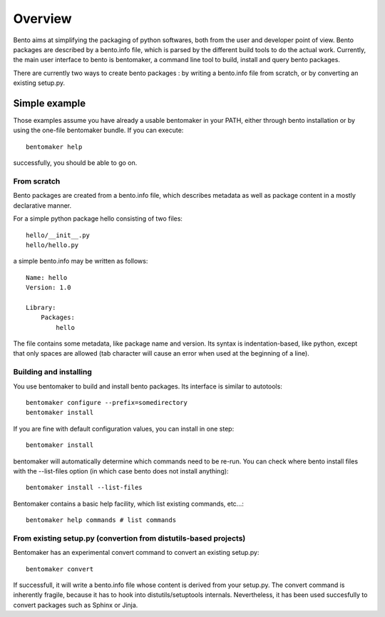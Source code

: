 Overview
========

Bento aims at simplifying the packaging of python softwares, both from the user
and developer point of view. Bento packages are described by a bento.info file,
which is parsed by the different build tools to do the actual work. Currently,
the main user interface to bento is bentomaker, a command line tool to build,
install and query bento packages.

There are currently two ways to create bento packages : by writing a bento.info
file from scratch, or by converting an existing setup.py.

Simple example
--------------

Those examples assume you have already a usable bentomaker in your PATH, either
through bento installation or by using the one-file bentomaker bundle. If you
can execute::

    bentomaker help

successfully, you should be able to go on.

From scratch
~~~~~~~~~~~~

Bento packages are created from a bento.info file, which describes
metadata as well as package content in a mostly declarative manner.

For a simple python package hello consisting of two files::

    hello/__init__.py
    hello/hello.py

a simple bento.info may be written as follows::

    Name: hello
    Version: 1.0

    Library:
        Packages:
            hello

The file contains some metadata, like package name and version. Its syntax is
indentation-based, like python, except that only spaces are allowed (tab
character will cause an error when used at the beginning of a line).

Building and installing
~~~~~~~~~~~~~~~~~~~~~~~

You use bentomaker to build and install bento packages.  Its interface is
similar to autotools::

    bentomaker configure --prefix=somedirectory
    bentomaker install

If you are fine with default configuration values, you can install in one step::

    bentomaker install

bentomaker will automatically determine which commands need to be re-run.  You
can check where bento install files with the --list-files option (in which case
bento does not install anything)::

    bentomaker install --list-files

Bentomaker contains a basic help facility, which list existing commands,
etc...::

    bentomaker help commands # list commands

From existing setup.py (convertion from distutils-based projects)
~~~~~~~~~~~~~~~~~~~~~~~~~~~~~~~~~~~~~~~~~~~~~~~~~~~~~~~~~~~~~~~~~

Bentomaker has an experimental convert command to convert an existing setup.py::

    bentomaker convert

If successfull, it will write a bento.info file whose content is derived from
your setup.py. The convert command is inherently fragile, because it has to
hook into distutils/setuptools internals. Nevertheless, it has been used
succesfully to convert packages such as Sphinx or Jinja.
